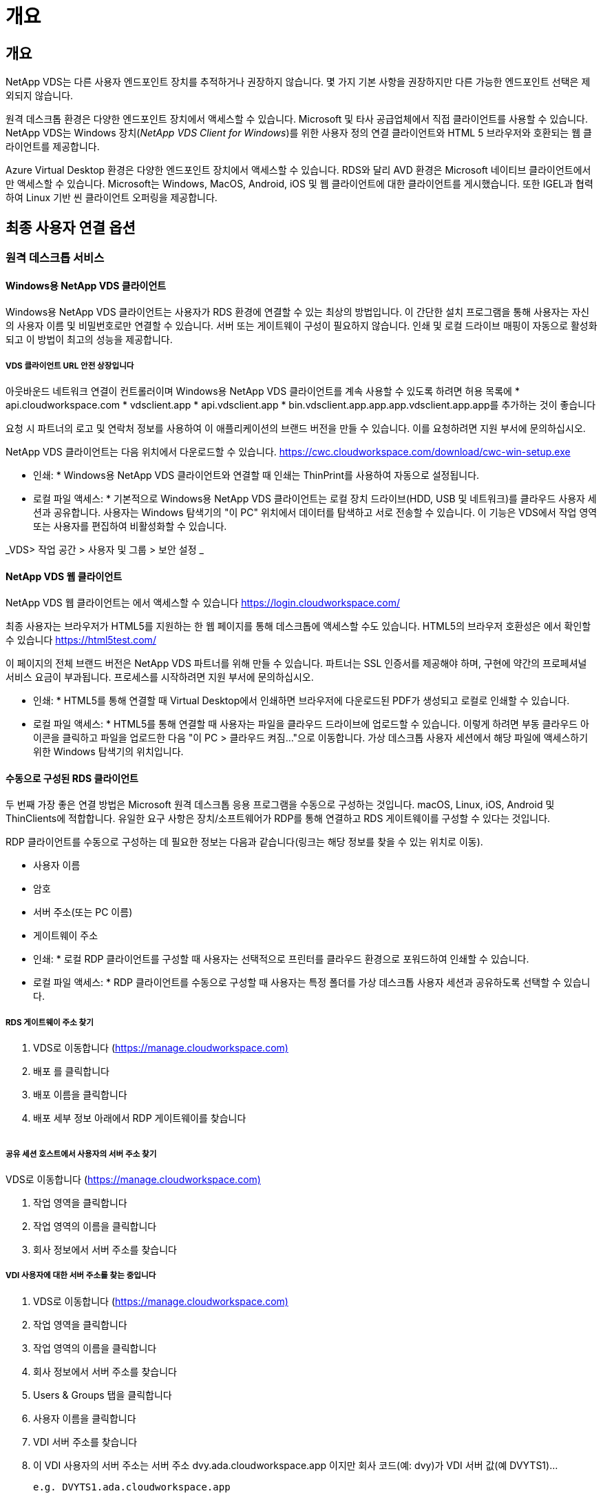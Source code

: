 = 개요




== 개요

NetApp VDS는 다른 사용자 엔드포인트 장치를 추적하거나 권장하지 않습니다. 몇 가지 기본 사항을 권장하지만 다른 가능한 엔드포인트 선택은 제외되지 않습니다.

원격 데스크톱 환경은 다양한 엔드포인트 장치에서 액세스할 수 있습니다. Microsoft 및 타사 공급업체에서 직접 클라이언트를 사용할 수 있습니다. NetApp VDS는 Windows 장치(_NetApp VDS Client for Windows_)를 위한 사용자 정의 연결 클라이언트와 HTML 5 브라우저와 호환되는 웹 클라이언트를 제공합니다.

Azure Virtual Desktop 환경은 다양한 엔드포인트 장치에서 액세스할 수 있습니다. RDS와 달리 AVD 환경은 Microsoft 네이티브 클라이언트에서만 액세스할 수 있습니다. Microsoft는 Windows, MacOS, Android, iOS 및 웹 클라이언트에 대한 클라이언트를 게시했습니다. 또한 IGEL과 협력하여 Linux 기반 씬 클라이언트 오퍼링을 제공합니다.



== 최종 사용자 연결 옵션



=== 원격 데스크톱 서비스



==== Windows용 NetApp VDS 클라이언트

Windows용 NetApp VDS 클라이언트는 사용자가 RDS 환경에 연결할 수 있는 최상의 방법입니다. 이 간단한 설치 프로그램을 통해 사용자는 자신의 사용자 이름 및 비밀번호로만 연결할 수 있습니다. 서버 또는 게이트웨이 구성이 필요하지 않습니다. 인쇄 및 로컬 드라이브 매핑이 자동으로 활성화되고 이 방법이 최고의 성능을 제공합니다.



===== VDS 클라이언트 URL 안전 상장입니다

아웃바운드 네트워크 연결이 컨트롤러이며 Windows용 NetApp VDS 클라이언트를 계속 사용할 수 있도록 하려면 허용 목록에 * api.cloudworkspace.com * vdsclient.app * api.vdsclient.app * bin.vdsclient.app.app.app.vdsclient.app.app를 추가하는 것이 좋습니다

요청 시 파트너의 로고 및 연락처 정보를 사용하여 이 애플리케이션의 브랜드 버전을 만들 수 있습니다. 이를 요청하려면 지원 부서에 문의하십시오.

NetApp VDS 클라이언트는 다음 위치에서 다운로드할 수 있습니다. https://cwc.cloudworkspace.com/download/cwc-win-setup.exe[]

* 인쇄: * Windows용 NetApp VDS 클라이언트와 연결할 때 인쇄는 ThinPrint를 사용하여 자동으로 설정됩니다.

* 로컬 파일 액세스: * 기본적으로 Windows용 NetApp VDS 클라이언트는 로컬 장치 드라이브(HDD, USB 및 네트워크)를 클라우드 사용자 세션과 공유합니다. 사용자는 Windows 탐색기의 "이 PC" 위치에서 데이터를 탐색하고 서로 전송할 수 있습니다. 이 기능은 VDS에서 작업 영역 또는 사용자를 편집하여 비활성화할 수 있습니다.

_VDS> 작업 공간 > 사용자 및 그룹 > 보안 설정 _image:win_client_disk_access.png[""]



==== NetApp VDS 웹 클라이언트

NetApp VDS 웹 클라이언트는 에서 액세스할 수 있습니다 https://login.cloudworkspace.com/[]

최종 사용자는 브라우저가 HTML5를 지원하는 한 웹 페이지를 통해 데스크톱에 액세스할 수도 있습니다. HTML5의 브라우저 호환성은 에서 확인할 수 있습니다 https://html5test.com/[]

이 페이지의 전체 브랜드 버전은 NetApp VDS 파트너를 위해 만들 수 있습니다. 파트너는 SSL 인증서를 제공해야 하며, 구현에 약간의 프로페셔널 서비스 요금이 부과됩니다. 프로세스를 시작하려면 지원 부서에 문의하십시오.

* 인쇄: * HTML5를 통해 연결할 때 Virtual Desktop에서 인쇄하면 브라우저에 다운로드된 PDF가 생성되고 로컬로 인쇄할 수 있습니다.

* 로컬 파일 액세스: * HTML5를 통해 연결할 때 사용자는 파일을 클라우드 드라이브에 업로드할 수 있습니다. 이렇게 하려면 부동 클라우드 아이콘을 클릭하고 파일을 업로드한 다음 "이 PC > 클라우드 켜짐..."으로 이동합니다. 가상 데스크톱 사용자 세션에서 해당 파일에 액세스하기 위한 Windows 탐색기의 위치입니다.



==== 수동으로 구성된 RDS 클라이언트

두 번째 가장 좋은 연결 방법은 Microsoft 원격 데스크톱 응용 프로그램을 수동으로 구성하는 것입니다. macOS, Linux, iOS, Android 및 ThinClients에 적합합니다. 유일한 요구 사항은 장치/소프트웨어가 RDP를 통해 연결하고 RDS 게이트웨이를 구성할 수 있다는 것입니다.

RDP 클라이언트를 수동으로 구성하는 데 필요한 정보는 다음과 같습니다(링크는 해당 정보를 찾을 수 있는 위치로 이동).

* 사용자 이름
* 암호
* 서버 주소(또는 PC 이름)
* 게이트웨이 주소


* 인쇄: * 로컬 RDP 클라이언트를 구성할 때 사용자는 선택적으로 프린터를 클라우드 환경으로 포워드하여 인쇄할 수 있습니다.

* 로컬 파일 액세스: * RDP 클라이언트를 수동으로 구성할 때 사용자는 특정 폴더를 가상 데스크톱 사용자 세션과 공유하도록 선택할 수 있습니다.



===== RDS 게이트웨이 주소 찾기

. VDS로 이동합니다 (https://manage.cloudworkspace.com)[]
. 배포 를 클릭합니다
. 배포 이름을 클릭합니다
. 배포 세부 정보 아래에서 RDP 게이트웨이를 찾습니다


image:manual_client1.png[""]



===== 공유 세션 호스트에서 사용자의 서버 주소 찾기

VDS로 이동합니다 (https://manage.cloudworkspace.com)[]

. 작업 영역을 클릭합니다
. 작업 영역의 이름을 클릭합니다
. 회사 정보에서 서버 주소를 찾습니다image:manual_client2.png[""]




===== VDI 사용자에 대한 서버 주소를 찾는 중입니다

. VDS로 이동합니다 (https://manage.cloudworkspace.com)[]
. 작업 영역을 클릭합니다
. 작업 영역의 이름을 클릭합니다
. 회사 정보에서 서버 주소를 찾습니다image:manual_client3.png[""]
. Users & Groups 탭을 클릭합니다
. 사용자 이름을 클릭합니다
. VDI 서버 주소를 찾습니다image:manual_client4.png[""]
. 이 VDI 사용자의 서버 주소는 서버 주소 dvy.ada.cloudworkspace.app 이지만 회사 코드(예: dvy)가 VDI 서버 값(예 DVYTS1)…
+
 e.g. DVYTS1.ada.cloudworkspace.app




==== RDS 요구 사항 매트릭스

[cols="25,25,25,25"]
|===
| 유형 | 운영 체제 | RDS 클라이언트 액세스 방법 | RDS 웹 클라이언트 


| Windows PC | Microsoft RDP 8 앱이 설치된 Windows 7 이상 | NetApp VDS 클라이언트가 수동으로 클라이언트를 구성합니다 | https://login.cloudworkspace.com/[] 


| macOS | macOS 10.10 이상 및 Microsoft 원격 데스크톱 8 앱 | 수동으로 클라이언트 구성 | https://login.cloudworkspace.com/[] 


| iOS | iOS 8.0 이상 및 모두 link:https://itunes.apple.com/us/app/microsoft-remote-desktop/id714464092?mt=8["원격 데스크톱 앱"] RD 게이트웨이를 지원합니다 | 수동으로 클라이언트 구성 | https://login.cloudworkspace.com/[] 


| Android | 실행 가능한 Android 버전입니다 link:https://play.google.com/store/apps/details?id=com.microsoft.rdc.android&hl=en_US["Microsoft 원격 데스크톱 앱"] | 수동으로 클라이언트 구성 | https://login.cloudworkspace.com/[] 


| 리눅스 | RD 게이트웨이를 지원하는 모든 RDS 응용 프로그램이 포함된 거의 모든 버전 | 수동으로 클라이언트 구성 | https://login.cloudworkspace.com/[] 


| 씬 클라이언트 | RD 게이트웨이를 지원하면 다양한 씬 클라이언트가 작동합니다. Windows 기반 씬 클라이언트를 사용하는 것이 좋습니다 | 수동으로 클라이언트 구성 | https://login.cloudworkspace.com/[] 
|===


===== 비교 매트릭스

[cols="20,20,20,20,20,20"]
|===
| 요소/피처 | HTML5 브라우저 | Windows용 VDS 클라이언트 | macOS RDP 클라이언트 | 모바일 장치의 RDP 클라이언트 | 모바일 장치에서 HTML5 Client를 사용할 수 있습니다 


| 로컬 드라이브 액세스 | 배경을 클릭한 다음 화면 상단 중앙에 나타나는 클라우드 아이콘을 클릭합니다 | Windows 탐색기에서 사용할 수 있습니다 | RDP 편집 을 마우스 오른쪽 단추로 클릭합니다. 리디렉션 탭으로 이동합니다. 그런 다음 매핑할 폴더를 선택합니다. 바탕 화면에 로그인하면 매핑된 드라이브로 표시됩니다. | 해당 없음 | 해당 없음 


| 디스플레이 배율 | 크기를 조정할 수 있으며 브라우저 창의 크기에 따라 변경됩니다. 이 크기는 끝점 해상도(여러 대의 모니터에 대해 기본, 끝점 모니터)보다 클 수 없습니다 | 크기를 조정할 수 있지만 항상 끝점의 화면 해상도(여러 대의 모니터가 있는 경우 기본, 끝점 모니터)와 동일합니다. | 크기를 조정할 수 있지만 항상 끝점의 화면 해상도(여러 대의 모니터가 있는 경우 기본, 끝점 모니터)와 동일합니다. | 해당 없음 | 해당 없음 


| 복사/붙여넣기 | 클립보드 리디렉션을 통해 활성화됩니다. | 클립보드 리디렉션을 통해 활성화됩니다. | 클립보드 리디렉션을 통해 활성화됩니다. 가상 데스크톱에서는 Command+C 또는 V 대신 control+C 또는 V를 사용합니다 | 클립보드 리디렉션을 통해 활성화됩니다. | 클립보드 리디렉션을 통해 활성화됩니다. 


| 프린터 매핑 | 브라우저에서 로컬 및 네트워크 프린터를 검색하는 데 사용하는 PDF 인쇄 드라이버를 통해 인쇄가 처리됩니다 | ThinPrint 유틸리티를 통해 매핑된 모든 로컬 및 네트워크 프린터 | ThinPrint 유틸리티를 통해 매핑된 모든 로컬 및 네트워크 프린터 | ThinPrint 유틸리티를 통해 매핑된 모든 로컬 및 네트워크 프린터 | 브라우저에서 로컬 및 네트워크 프린터를 검색하는 데 사용하는 PDF 인쇄 드라이버를 통해 인쇄가 처리됩니다 


| 성능 | RemoteFX(오디오 및 비디오 향상)가 활성화되지 않았습니다 | RDP를 통해 RemoteFX를 활성화하여 오디오/비디오 성능을 향상시킵니다 | RDP를 통해 RemoteFX를 활성화하여 오디오/비디오 성능을 향상시킵니다 | RemoteFX를 활성화하여 오디오/비디오 성능을 향상시킵니다 | RemoteFX(오디오/비디오 향상)가 활성화되지 않았습니다 


| 모바일 장치에서 마우스 사용 | 해당 없음 | 해당 없음 | 해당 없음 | 화면을 눌러 마우스를 이동하고 를 클릭합니다 | 화면을 길게 누른 상태에서 마우스를 이동하려면 누르고 클릭하여 클릭합니다 
|===


==== 주변 장치



===== 인쇄 중

* 가상 데스크톱 클라이언트에는 로컬 프린터를 클라우드 데스크톱으로 원활하게 전달하는 ThinPrint가 포함되어 있습니다.
* HTML5 연결 방법은 로컬 인쇄를 위해 브라우저에 PDF를 다운로드합니다.
* MacOS의 Microsoft Remote Desktop 8 앱을 사용하면 프린터를 클라우드 바탕 화면으로 공유할 수 있습니다




===== USB 주변 장치

스캐너, 카메라, 카드 판독기, 오디오 장치와 같은 항목에는 혼합 결과가 있습니다. Virtual Desktop을 배포할 때 이러한 문제를 방지하는 유일한 방법은 없지만 필요한 장치를 테스트하는 것이 가장 좋습니다. 필요한 경우 영업 담당자가 테스트 계정을 설정하는 데 도움을 줄 수 있습니다.



===== 대역폭

* 사용자당 최소 150kb의 대역폭을 사용하는 것이 좋습니다. 용량이 클수록 사용자 경험이 개선됩니다.
* 100ms 미만의 인터넷 지연 시간과 매우 낮은 지터는 매우 중요합니다. KB 문서
* VoIP, 비디오 스트리밍, 오디오 스트리밍 및 일반 인터넷 브라우징을 사용하는 경우 추가 대역폭 요구 사항이 도입됩니다.
* 사용자 대역폭 요구 사항을 계산할 때 가상 데스크톱 자체에서 소비하는 대역폭의 양은 가장 작은 구성 요소 중 하나입니다.




====== Microsoft 대역폭 권장 사항

https://docs.microsoft.com/en-us/azure/virtual-desktop/bandwidth-recommendations[]



====== 앱 추천

[cols="20,60,20"]
|===
| 워크로드 | 샘플 응용 프로그램 | 권장 대역폭 


| 작업 근로자 | Microsoft Word, Outlook, Excel, Adobe Reader | 1.5Mbps 


| 사무실 근로자 | Microsoft Word, Outlook, Excel, Adobe Reader, PowerPoint, 사진 뷰어 | 3Mbps 


| 지식 근로자 | Microsoft Word, Outlook, Excel, Adobe Reader, PowerPoint, 사진 뷰어, Java | 5Mbps 


| 파워 근로자 | Microsoft Word, Outlook, Excel, Adobe Reader, PowerPoint, 사진 뷰어, Java, CAD/CAM, 일러스트레이션/출판 | 15Mbps 
|===

NOTE: 이 권장 사항은 세션에 있는 사용자 수에 관계없이 적용됩니다.



===== 디스플레이 해상도 권장 사항

[cols="60,40"]
|===
| 30fps의 일반적인 디스플레이 해상도 | 권장 대역폭 


| 약 1024 × 768px | 1.5Mbps 


| 약 1280 × 720픽셀 | 3Mbps 


| 약 1920 × 1080픽셀 | 5Mbps 


| 약 3840 × 2160픽셀(4K) | 15Mbps 
|===


===== 로컬 장치 시스템 리소스

* RAM, CPU, 네트워크 카드 및 그래픽 기능과 같은 로컬 시스템 리소스로 인해 사용자 환경이 변화합니다.
* 이는 네트워크 및 그래픽 기능에서 가장 중요한 기능입니다.
* 저렴한 Windows 장치에서 1GB RAM 및 저전력 프로세서. 최소 2-4GB RAM이 권장됩니다.




=== Azure 가상 데스크톱



==== Avd Windows 클라이언트

에서 Windows 7/10 클라이언트를 다운로드합니다 https://docs.microsoft.com/en-us/azure/virtual-desktop/connect-windows-7-10[] 최종 사용자 이름과 암호를 사용하여 로그인합니다. 원격 애플리케이션 및 데스크톱 연결(RADC), 원격 데스크톱 연결(mstsc) 및 Windows용 NetApp VDS 클라이언트가 현재 AVD 인스턴스에 로그인하는 기능을 지원하지 않습니다.



==== Avd 웹 클라이언트

브라우저에서 Azure Resource Manager 통합 버전의 Azure Virtual Desktop 웹 클라이언트()로 이동합니다 https://rdweb.AVD.microsoft.com/arm/webclient[] 사용자 계정으로 로그인합니다.


NOTE: Azure Resource Manager 통합 없이 Azure Virtual Desktop(클래식)을 사용하는 경우, 에 있는 리소스에 연결하십시오 https://rdweb.AVD.microsoft.com/webclient[] 대신
